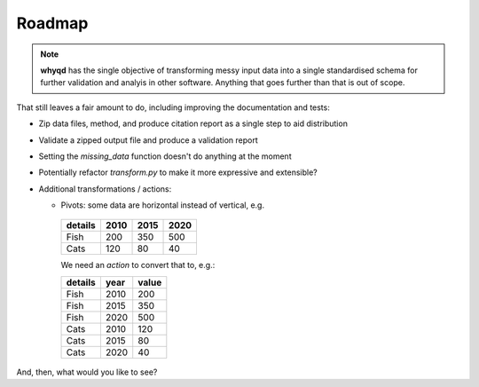 Roadmap
=======

.. note:: **whyqd** has the single objective of transforming messy input data into a single standardised schema for further validation and analyis in other software. Anything that goes further than that is out of scope.

That still leaves a fair amount to do, including improving the documentation and tests:

* Zip data files, method, and produce citation report as a single step to aid distribution
* Validate a zipped output file and produce a validation report
* Setting the `missing_data` function doesn't do anything at the moment
* Potentially refactor `transform.py` to make it more expressive and extensible?
* Additional transformations / actions:

  * Pivots: some data are horizontal instead of vertical, e.g.

   =======  ====  ====  ====
   details  2010  2015  2020
   =======  ====  ====  ====
   Fish      200   350   500
   Cats      120    80    40
   =======  ====  ====  ====

   We need an `action` to convert that to, e.g.:

   =======  ====  =====
   details  year  value
   =======  ====  =====
   Fish     2010    200
   Fish     2015    350
   Fish     2020    500
   Cats     2010    120
   Cats     2015     80
   Cats     2020     40
   =======  ====  =====

And, then, what would you like to see?